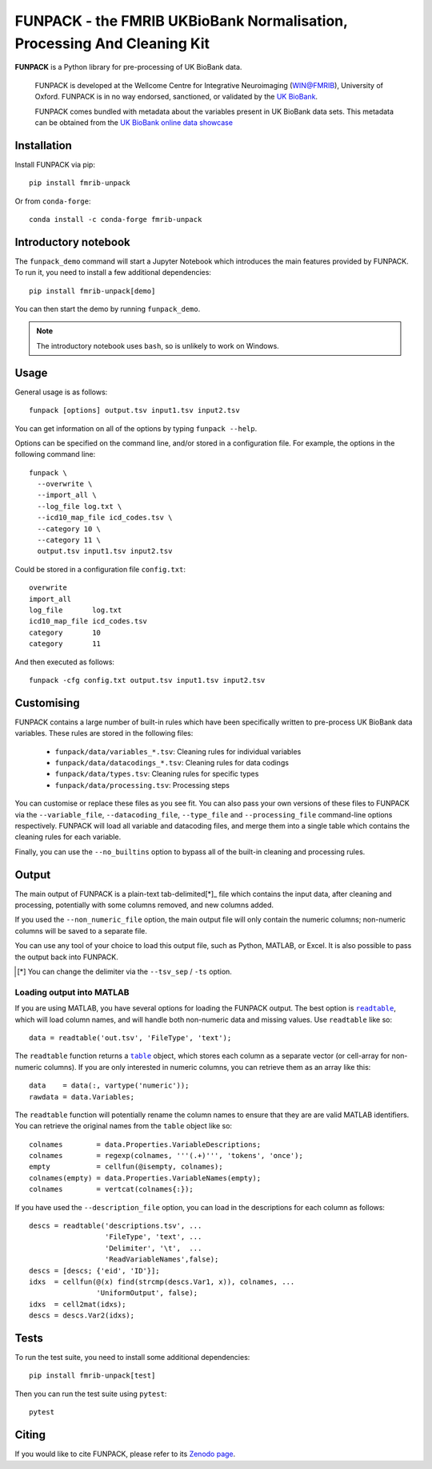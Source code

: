 **FUNPACK** - the FMRIB UKBioBank Normalisation, Processing And Cleaning Kit
============================================================================


.. image:: https://img.shields.io/pypi/v/fmrib-unpack.svg
   :target: https://pypi.python.org/pypi/funpack/

.. image:: https://anaconda.org/conda-forge/fmrib-unpack/badges/version.svg
   :target: https://anaconda.org/conda-forge/fmrib-unpack


.. image:: https://zenodo.org/badge/DOI/10.5281/zenodo.1997626.svg
   :target: https://doi.org/10.5281/zenodo.1997626

.. image:: https://git.fmrib.ox.ac.uk/fsl/funpack/badges/master/coverage.svg
   :target: https://git.fmrib.ox.ac.uk/fsl/funpack/commits/master/


**FUNPACK** is a Python library for pre-processing of UK BioBank data.


    FUNPACK is developed at the Wellcome Centre for Integrative Neuroimaging
    (WIN@FMRIB), University of Oxford. FUNPACK is in no way endorsed,
    sanctioned, or validated by the `UK BioBank
    <https://www.ukbiobank.ac.uk/>`_.

    FUNPACK comes bundled with metadata about the variables present in UK
    BioBank data sets. This metadata can be obtained from the `UK BioBank
    online data showcase <https://biobank.ctsu.ox.ac.uk/showcase/index.cgi>`_


Installation
------------


Install FUNPACK via pip::


    pip install fmrib-unpack


Or from ``conda-forge``::

    conda install -c conda-forge fmrib-unpack



Introductory notebook
---------------------


The ``funpack_demo`` command will start a Jupyter Notebook which introduces
the main features provided by FUNPACK. To run it, you need to install a few
additional dependencies::


    pip install fmrib-unpack[demo]


You can then start the demo by running ``funpack_demo``.


.. note:: The introductory notebook uses ``bash``, so is unlikely to work on
          Windows.


Usage
-----


General usage is as follows::


    funpack [options] output.tsv input1.tsv input2.tsv


You can get information on all of the options by typing ``funpack --help``.


Options can be specified on the command line, and/or stored in a configuration
file. For example, the options in the following command line::


    funpack \
      --overwrite \
      --import_all \
      --log_file log.txt \
      --icd10_map_file icd_codes.tsv \
      --category 10 \
      --category 11 \
      output.tsv input1.tsv input2.tsv


Could be stored in a configuration file ``config.txt``::


    overwrite
    import_all
    log_file       log.txt
    icd10_map_file icd_codes.tsv
    category       10
    category       11


And then executed as follows::


    funpack -cfg config.txt output.tsv input1.tsv input2.tsv


Customising
-----------


FUNPACK contains a large number of built-in rules which have been specifically
written to pre-process UK BioBank data variables. These rules are stored in
the following files:


 * ``funpack/data/variables_*.tsv``: Cleaning rules for individual variables
 * ``funpack/data/datacodings_*.tsv``: Cleaning rules for data codings
 * ``funpack/data/types.tsv``: Cleaning rules for specific types
 * ``funpack/data/processing.tsv``: Processing steps


You can customise or replace these files as you see fit. You can also pass
your own versions of these files to FUNPACK via the ``--variable_file``,
``--datacoding_file``, ``--type_file`` and ``--processing_file`` command-line
options respectively. FUNPACK will load all variable and datacoding files,
and merge them into a single table which contains the cleaning rules for each
variable.

Finally, you can use the ``--no_builtins`` option to bypass all of the
built-in cleaning and processing rules.


Output
------


The main output of FUNPACK is a plain-text tab-delimited[*]_ file which
contains the input data, after cleaning and processing, potentially with
some columns removed, and new columns added.


If you used the ``--non_numeric_file`` option, the main output file will only
contain the numeric columns; non-numeric columns will be saved to a separate
file.


You can use any tool of your choice to load this output file, such as Python,
MATLAB, or Excel. It is also possible to pass the output back into
FUNPACK.


.. [*] You can change the delimiter via the ``--tsv_sep`` / ``-ts`` option.


Loading output into MATLAB
^^^^^^^^^^^^^^^^^^^^^^^^^^


.. |readtable| replace:: ``readtable``
.. _readtable: https://uk.mathworks.com/help/matlab/ref/readtable.html

.. |table| replace:: ``table``
.. _table: https://uk.mathworks.com/help/matlab/ref/table.html


If you are using MATLAB, you have several options for loading the FUNPACK
output. The best option is |readtable|_, which will load column names, and
will handle both non-numeric data and missing values.  Use ``readtable`` like
so::

    data = readtable('out.tsv', 'FileType', 'text');


The ``readtable`` function returns a |table|_ object, which stores each column
as a separate vector (or cell-array for non-numeric columns). If you are only
interested in numeric columns, you can retrieve them as an array like this::

    data    = data(:, vartype('numeric'));
    rawdata = data.Variables;


The ``readtable`` function will potentially rename the column names to ensure
that they are are valid MATLAB identifiers. You can retrieve the original
names from the ``table`` object like so::

    colnames        = data.Properties.VariableDescriptions;
    colnames        = regexp(colnames, '''(.+)''', 'tokens', 'once');
    empty           = cellfun(@isempty, colnames);
    colnames(empty) = data.Properties.VariableNames(empty);
    colnames        = vertcat(colnames{:});


If you have used the ``--description_file`` option, you can load in the
descriptions for each column as follows::

    descs = readtable('descriptions.tsv', ...
                      'FileType', 'text', ...
                      'Delimiter', '\t',  ...
                      'ReadVariableNames',false);
    descs = [descs; {'eid', 'ID'}];
    idxs  = cellfun(@(x) find(strcmp(descs.Var1, x)), colnames, ...
                    'UniformOutput', false);
    idxs  = cell2mat(idxs);
    descs = descs.Var2(idxs);


Tests
-----


To run the test suite, you need to install some additional dependencies::


      pip install fmrib-unpack[test]


Then you can run the test suite using ``pytest``::

    pytest


Citing
------


If you would like to cite FUNPACK, please refer to its `Zenodo page
<https://doi.org/10.5281/zenodo.1997626>`_.

